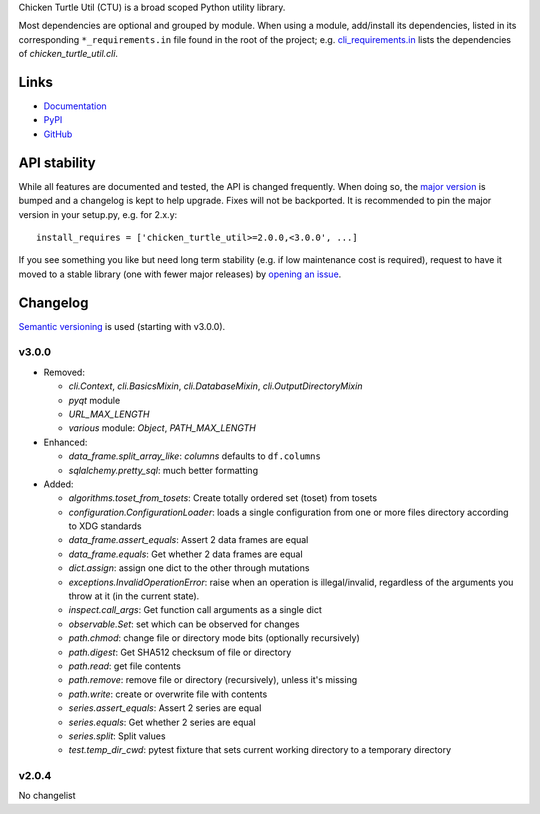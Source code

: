 Chicken Turtle Util (CTU) is a broad scoped Python utility library.

Most dependencies are optional and grouped by module.  When using a module,
add/install its dependencies, listed in its corresponding ``*_requirements.in``
file found in the root of the project; e.g.  `cli_requirements.in`__ lists the
dependencies of `chicken_turtle_util.cli`.

.. __: https://github.com/timdiels/chicken_turtle_util/blob/master/cli_requirements.in

Links
=====
- `Documentation <http://pythonhosted.org/chicken_turtle_util/>`_
- `PyPI <https://pypi.python.org/pypi/chicken_turtle_util/>`_
- `GitHub <https://github.com/timdiels/chicken_turtle_util/>`_

API stability
=============
While all features are documented and tested, the API is changed frequently.
When doing so, the `major version <semver_>`_ is bumped and a changelog is kept
to help upgrade. Fixes will not be backported. It is recommended to pin the
major version in your setup.py, e.g. for 2.x.y::

    install_requires = ['chicken_turtle_util>=2.0.0,<3.0.0', ...]

If you see something you like but need long term stability (e.g. if low
maintenance cost is required), request to have it moved to a stable library
(one with fewer major releases) by `opening an issue`_.

.. _opening an issue: https://github.com/timdiels/chicken_turtle_util/issues

Changelog
==========

`Semantic versioning <semver_>`_ is used (starting with v3.0.0).

v3.0.0
------

- Removed: 

  - `cli.Context`, `cli.BasicsMixin`, `cli.DatabaseMixin`,
    `cli.OutputDirectoryMixin`
  - `pyqt` module
  - `URL_MAX_LENGTH`
  - `various` module: `Object`, `PATH_MAX_LENGTH`

- Enhanced:

  - `data_frame.split_array_like`: `columns` defaults to ``df.columns``
  - `sqlalchemy.pretty_sql`: much better formatting

- Added:

  - `algorithms.toset_from_tosets`: Create totally ordered set (toset) from
    tosets
  - `configuration.ConfigurationLoader`: loads a single configuration from one
    or more files directory according to XDG standards
  - `data_frame.assert_equals`: Assert 2 data frames are equal
  - `data_frame.equals`: Get whether 2 data frames are equal
  - `dict.assign`: assign one dict to the other through mutations
  - `exceptions.InvalidOperationError`: raise when an operation is
    illegal/invalid, regardless of the arguments you throw at it (in the
    current state).
  - `inspect.call_args`: Get function call arguments as a single dict
  - `observable.Set`: set which can be observed for changes
  - `path.chmod`: change file or directory mode bits (optionally recursively)
  - `path.digest`: Get SHA512 checksum of file or directory
  - `path.read`: get file contents
  - `path.remove`: remove file or directory (recursively), unless it's missing
  - `path.write`: create or overwrite file with contents
  - `series.assert_equals`: Assert 2 series are equal
  - `series.equals`: Get whether 2 series are equal
  - `series.split`: Split values
  - `test.temp_dir_cwd`: pytest fixture that sets current working directory to
    a temporary directory

v2.0.4
------
No changelist

.. _semver: http://semver.org/spec/v2.0.0.html
